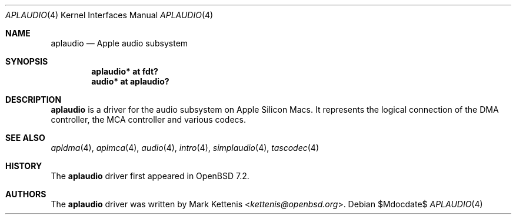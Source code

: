 .\"	$OpenBSD$
.\"
.\" Copyright (c) 2020 Patrick Wildt <patrick@openbsd.org>
.\" Copyright (c) 2022 Mark Kettenis <kettenis@openbsd.org>
.\"
.\" Permission to use, copy, modify, and distribute this software for any
.\" purpose with or without fee is hereby granted, provided that the above
.\" copyright notice and this permission notice appear in all copies.
.\"
.\" THE SOFTWARE IS PROVIDED "AS IS" AND THE AUTHOR DISCLAIMS ALL WARRANTIES
.\" WITH REGARD TO THIS SOFTWARE INCLUDING ALL IMPLIED WARRANTIES OF
.\" MERCHANTABILITY AND FITNESS. IN NO EVENT SHALL THE AUTHOR BE LIABLE FOR
.\" ANY SPECIAL, DIRECT, INDIRECT, OR CONSEQUENTIAL DAMAGES OR ANY DAMAGES
.\" WHATSOEVER RESULTING FROM LOSS OF USE, DATA OR PROFITS, WHETHER IN AN
.\" ACTION OF CONTRACT, NEGLIGENCE OR OTHER TORTIOUS ACTION, ARISING OUT OF
.\" OR IN CONNECTION WITH THE USE OR PERFORMANCE OF THIS SOFTWARE.
.\"
.Dd $Mdocdate$
.Dt APLAUDIO 4
.Os
.Sh NAME
.Nm aplaudio
.Nd Apple audio subsystem
.Sh SYNOPSIS
.Cd "aplaudio* at fdt?"
.Cd "audio* at aplaudio?"
.Sh DESCRIPTION
.Nm
is a driver for the audio subsystem on Apple Silicon Macs.
It represents the logical connection of the DMA controller,
the MCA controller and various codecs.
.Sh SEE ALSO
.Xr apldma 4 ,
.Xr aplmca 4 ,
.Xr audio 4 ,
.Xr intro 4 ,
.Xr simplaudio 4 ,
.Xr tascodec 4
.Sh HISTORY
The
.Nm
driver first appeared in
.Ox 7.2 .
.Sh AUTHORS
The
.Nm
driver was written by
.An Mark Kettenis Aq Mt kettenis@openbsd.org .
